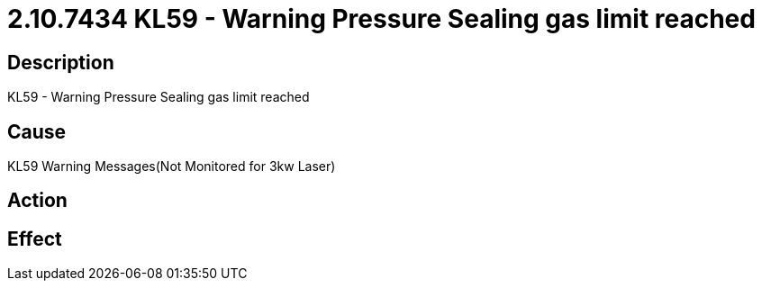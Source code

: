 = 2.10.7434 KL59 - Warning Pressure Sealing gas limit reached
:imagesdir: img

== Description

KL59 - Warning Pressure Sealing gas limit reached

== Cause

KL59 Warning Messages(Not Monitored for 3kw Laser)
 

== Action
 
 

== Effect 
 


